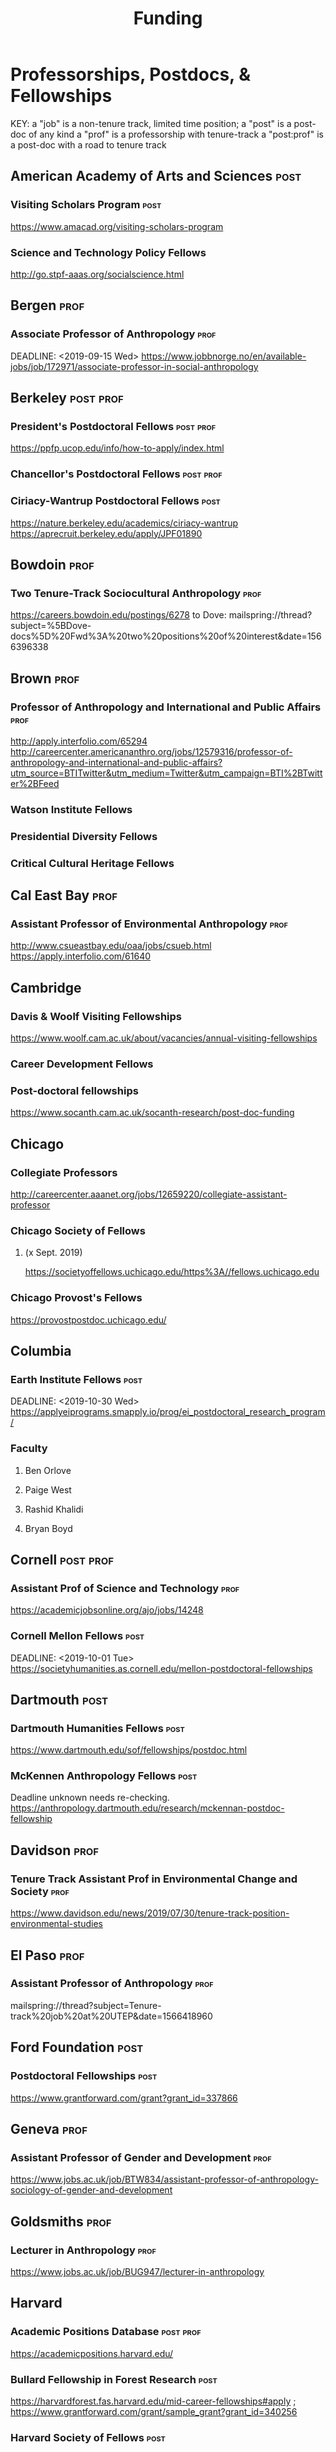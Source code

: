 #+TITLE: Funding
#+DATE: 

* Professorships, Postdocs, & Fellowships
KEY:
a "job" is a non-tenure track, limited time position;
a "post" is a post-doc of any kind
a "prof" is a professorship with tenure-track
a "post:prof" is a post-doc with a road to tenure track
** American Academy of Arts and Sciences :post:
*** Visiting Scholars Program :post:
    DEADLINE: <2019-10-01 Tue>
    https://www.amacad.org/visiting-scholars-program
*** Science and Technology Policy Fellows
    DEADLINE: <2019-11-01 Fri>
    http://go.stpf-aaas.org/socialscience.html
** Bergen :prof:
*** Associate Professor of Anthropology :prof:
    DEADLINE: <2019-09-15 Wed>    https://www.jobbnorge.no/en/available-jobs/job/172971/associate-professor-in-social-anthropology
** Berkeley :post:prof:
*** President's Postdoctoral Fellows :post:prof:
    DEADLINE: <2019-11-11 Mon>
    https://ppfp.ucop.edu/info/how-to-apply/index.html
*** Chancellor's Postdoctoral Fellows :post:prof:
    DEADLINE: <2019-11-11 Mon>
*** Ciriacy-Wantrup Postdoctoral Fellows :post:
    DEADLINE: <2019-12-01 Sun>
    https://nature.berkeley.edu/academics/ciriacy-wantrup
    https://aprecruit.berkeley.edu/apply/JPF01890
** Bowdoin :prof:
*** Two Tenure-Track Sociocultural Anthropology                        :prof:
    DEADLINE: <2019-09-15 Sun>
    https://careers.bowdoin.edu/postings/6278
    to Dove: mailspring://thread?subject=%5BDove-docs%5D%20Fwd%3A%20two%20positions%20of%20interest&date=1566396338
** Brown :prof:
*** Professor of Anthropology and International and Public Affairs :prof:
    DEADLINE: <2019-10-15 Tue>
    http://apply.interfolio.com/65294
    http://careercenter.americananthro.org/jobs/12579316/professor-of-anthropology-and-international-and-public-affairs?utm_source=BTITwitter&utm_medium=Twitter&utm_campaign=BTI%2BTwitter%2BFeed
*** Watson Institute Fellows
*** Presidential Diversity Fellows
*** Critical Cultural Heritage Fellows
** Cal East Bay :prof:
*** Assistant Professor of Environmental Anthropology :prof:
    DEADLINE: <2019-09-20 Fri>
    http://www.csueastbay.edu/oaa/jobs/csueb.html
    https://apply.interfolio.com/61640
** Cambridge
*** Davis & Woolf Visiting Fellowships
    https://www.woolf.cam.ac.uk/about/vacancies/annual-visiting-fellowships
*** Career Development Fellows
*** Post-doctoral fellowships
    https://www.socanth.cam.ac.uk/socanth-research/post-doc-funding
** Chicago
*** Collegiate Professors
    DEADLINE: <2019-10-11 Fri>
    http://careercenter.aaanet.org/jobs/12659220/collegiate-assistant-professor
*** Chicago Society of Fellows
**** (x Sept. 2019)
     https://societyoffellows.uchicago.edu/https%3A//fellows.uchicago.edu
*** Chicago Provost's Fellows
    https://provostpostdoc.uchicago.edu/
** Columbia
*** Earth Institute Fellows :post:
    DEADLINE: <2019-10-30 Wed>    https://applyeiprograms.smapply.io/prog/ei_postdoctoral_research_program/
*** Faculty
**** Ben Orlove
**** Paige West
**** Rashid Khalidi
**** Bryan Boyd
** Cornell :post:prof:
*** Assistant Prof of Science and Technology :prof:
    DEADLINE: <2019-11-01 Fri>
    https://academicjobsonline.org/ajo/jobs/14248
*** Cornell Mellon Fellows :post:
    DEADLINE: <2019-10-01 Tue> https://societyhumanities.as.cornell.edu/mellon-postdoctoral-fellowships
** Dartmouth :post:
*** Dartmouth Humanities Fellows :post:
    DEADLINE: <2019-09-16 Mon>
    https://www.dartmouth.edu/sof/fellowships/postdoc.html
*** McKennen Anthropology Fellows :post:
    DEADLINE: <2019-08-31 Sat>
    Deadline unknown needs re-checking. 
https://anthropology.dartmouth.edu/research/mckennan-postdoc-fellowship
** Davidson :prof:
*** Tenure Track Assistant Prof in Environmental Change and Society :prof:
    DEADLINE: <2019-10-01 Tue>
    https://www.davidson.edu/news/2019/07/30/tenure-track-position-environmental-studies
** El Paso :prof:
*** Assistant Professor of Anthropology :prof:
    mailspring://thread?subject=Tenure-track%20job%20at%20UTEP&date=1566418960
** Ford Foundation :post:
*** Postdoctoral Fellowships :post:
    SCHEDULED: <2019-11-20 Wed> DEADLINE: <2019-12-10 Tue>
    https://www.grantforward.com/grant?grant_id=337866
** Geneva :prof:
*** Assistant Professor of Gender and Development :prof:
   DEADLINE: <2019-08-31 Sat>
   https://www.jobs.ac.uk/job/BTW834/assistant-professor-of-anthropology-sociology-of-gender-and-development
** Goldsmiths :prof:
*** Lecturer in Anthropology :prof:
    https://www.jobs.ac.uk/job/BUG947/lecturer-in-anthropology
** Harvard
*** Academic Positions Database :post:prof:
    https://academicpositions.harvard.edu/
*** Bullard Fellowship in Forest Research :post:
    DEADLINE: <2020-01-15 Wed>
    https://harvardforest.fas.harvard.edu/mid-career-fellowships#apply ; 
    https://www.grantforward.com/grant/sample_grant?grant_id=340256
*** Harvard Society of Fellows :post:
     Nominations DEADLINE: <2019-08-09 Fri>
     https://socfell.fas.harvard.edu/nomination-procedure
*** Harvard Academy Scholars :post:
    DEADLINE: <2019-10-01 Tue>
    https://academy.wcfia.harvard.edu/programs/academy_scholar
    Academy Scholars Program
*** Academy for International and Area Studies Postdoc :post:
    DEADLINE: <2019-10-01 Tue>
    http://careercenter.aaanet.org/jobs/12691007/harvard-academy-for-international-and-area-studies-postdoc
*** Center for Environment Fellows :post:
    DEADLINE: <2020-01-16 Thu> http://environment.harvard.edu/environmental-fellows-program
*** Global American Studies Fellows :post:
    DEADLINE: <2019-11-17 Sun>
*** Inequality in America Fellows :post:
    DEADLINE: <2019-12-01 Sun> 
    2019 Deadline will be announced in September;    https://inequalityinamerica.fas.harvard.edu/postdoctoral-program
*** Mahindra Humanities Fellows :post:
    DEADLINE: <2019-11-05 Tue>
    http://mahindrahumanities.fas.harvard.edu/content/postdoctoral-fellowships
*** Schroeder Curatorial Fellows :post:
    Search web for current advertisement
*** Santo Domingo Fellows DRCLAS :post:
    DEADLINE: <2020-01-01 Wed> https://drclas.harvard.edu/pages/visiting-scholarfellow-opportunities-type
** Laussanne
*** TODO [#A] Assistant Professor in Societal Challenges of Climate Change Impacts :prof:
    SCHEDULED: <2019-07-29 Mon> DEADLINE: <2019-09-25 Wed>
    https://academicpositions.com/ad/university-of-lausanne/2019/assistant-professor-tenure-track-in-societal-challenges-of-climate-change-impacts/131626
** Indiana
*** Assistant or Associate Professor, Sustainable Food Systems
    SCHEDULED: <2019-08-24 Sat> DEADLINE: <2019-09-01 Sun>
    http://indiana.peopleadmin.com/postings/7876
** Los Angeles
*** Faculty
**** David A. Scott (Archaeology)
     https://www.ioa.ucla.edu/people/david-scott
** Manchester :post:
*** Research Fellowship in Socio-Environmental Systems :post:
    DEADLINE: <2019-10-06 Sun>
    https://www.jobs.ac.uk/job/BUR976/research-fellowship-in-socio-environmental-systems
** McGill
*** Mellon Postdoctoral Fellows :post:
    DEADLINE: <2019-11-26 Tue>
    https://www.mcgill.ca/arts/research/fellowships/mellon
*** Flegg Postdoctoral Fellows :post:
** McMaster
*** Assistant Prof. Sociocultural :prof:
    DEADLINE: <2019-11-01 Fri>
    http://careercenter.aaanet.org/jobs/12698385/assistant-professor-social-cultural-anthropology
** Michigan
*** Michigan Society of Fellows :post:
    DEADLINE: <2019-09-01 Sun>
    http://societyoffellows.umich.edu/the-fellowship/
*** President's Postdoctoral Fellows :post:
    DEADLINE: <2019-11-01 Fri>
    http://presidentspostdoc.umich.edu/
*** LSA Collegiate Fellows :post:prof:
    DEADLINE: <2019-10-01 Tue>
    https://lsa.umich.edu/ncid/fellowships-awards/lsa-collegiate-postdoctoral-fellowship.html
*** Critical Translation Studies Fellows
** Michigan State
*** TODO Research Associate with Tenure Track                     :post:prof:
    DEADLINE: <2019-08-28 Wed>
    http://careercenter.aaanet.org/jobs/12526529/research-associate
** MIT
*** SHASS Digital Humanities Fellows
    https://shass.mit.edu/academics/graduate/digital-humanities-postdoc
** New School and New York Historical Society
*** Postdoctoral Fellows
** Notre Dame
*** Assist. Prof in Environmental Policy
    DEADLINE: <2019-11-01 Fri>
    https://apply.interfolio.com/66421
** Oxford :post:job:
*** Stipendiary Lectureship in Anthropology :job:
    DEADLINE: <2019-09-06 Fri>
    https://www.jobs.ac.uk/job/BUD663/stipendiary-lecturership-in-social-and-cultural-anthropology
*** American Institute Fellows
*** Oxford Centre for Islamic Studies :post:
    DEADLINE: <2019-08-29 Thu>
    https://www.jobs.ac.uk/job/BTX710/research-fellowships
** Penn
*** Mellon Postdoctoral Fellows
*** Environmental Humanities Fellows
** Princeton :prof:post:
*** Tenure-Track Assistant Professor                                   :prof:
    DEADLINE: <2019-10-04 Fri>
    https://puwebp.princeton.edu/AcadHire/apply/application.xhtml?listingId=12581
*** Tenure-Track Assist. Prof. Environmental Humanities :prof:
    DEADLINE: <2019-10-05 Sat>
    https://www.princeton.edu/acad-positions/position/13221
*** Princeton Society of Fellows                                       :post:
    DEADLINE: <2019-08-22 Thu>
    https://sf.princeton.edu/application
*** Woodrow Wilson Values and Public Policy Fellows                    :post:
    DEADLINE: <2019-11-11 Mon>
    Two year position. Should associate with a center or program, see: http://wws.princeton.edu/centers-programs.
    Application info: https://uchv.princeton.edu/academic-programs/postdoctoral-research-associate-values-and-public-policy
*** PIIRS Postdoctoral Fellows
** Puget Sound
*** Assistant Professor of Anthropology
    DEADLINE: <2019-09-30 Mon>
    https://www2.pugetsound.jobs/psc/HRPRD/EMPLOYEE/HRMS/c/HRS_HRAM.HRS_APP_SCHJOB.GBL?FOCUS=Applicant&siteid=3&
** San Diego State :prof:
*** Anthropologist in Science and Technology Studies                   :prof:
    DEADLINE: <2019-09-15 Sun>
    https://apply.interfolio.com/64831
** Stanford :post:prof:
*** Assistant Professor in Social Science of Muslim Societies :prof:
*** Mellon Fellows in the Humanities
    http://shc.stanford.edu/fellowships/mellon
**** Faculty
**** Richard White (History)
     https://history.stanford.edu/people/richard-white
**** Tanya Luhrmann (Anthropology)
*** Thinking Matters Fellows

** Smithsonian Tropical Research Institute
*** DONE E.S. Tupper Three-year Postdoc
    DEADLINE: <2019-08-15 Thu>
    https://www.grantforward.com/grant?grant_id=339623&offset=2
    https://stri.si.edu/sites/default/files/3year_tupper_postdocad.pdf
    https://solaa.si.edu/
** Southern California
*** Middle East Postdoctoral Fellows
** Victoria :prof:
*** Assistant Prof. Anthropology Indigenous Scholarship :prof:
    DEADLINE: <2019-10-18 Fri>
    http://careercenter.aaanet.org/jobs/12667660/assistant-or-associate-professor-in-anthropology-indigenous-scholar
** Yale
*** Academic Positions Database
    https://postdocs.yale.edu/yale-postdoctoral-positions
*** Cullman-NYBG Postdoc :post:
    DEADLINE: <2020-12-20 Sun>
*** Humanities Fellows
*** Middle East Fellows
*** [#C] Study of Slavery, Resistance, and Abolition 
*** Faculty
**** Michael Dove
**** Paul Kockelman
** Yale-NUS
*** Tenure-Track Assistant Professor in Anthropology :prof:
    DEADLINE: <2019-10-31 Thu>
    mailspring://thread?subject=FW%3A%20Tenure-Track%20Assistant%20Professor%20Position%20in%20Anthropology%20at%20Yale-NUS%20College%20Posted&date=1564073938
*** Humanities Fellows :post:
    DEADLINE: <2019-11-30 Sat>
** York
*** Anthropology of Race, Racisms, and Racialization :prof:
    DEADLINE: <2019-10-15 Tue>
    http://careercenter.aaanet.org/jobs/12703129/anthropology-of-race-racisms-and-racialization
** Waikato
*** DONE Lecturer in Anthropology
    DEADLINE: <2019-07-31 Wed>
    https://www.waikato.ac.nz/vacancies/current-vacancies
** Wenner Grenn
*** Hunt Postdoctoral Fellowship :post:
    http://www.wennergren.org/programs/hunt-postdoctoral-fellowships
     DEADLINE: <2020-05-01 Fri>
** Wesleyan
*** Mellon Humanities Fellows
*** Writing in the Social Sciences Fellows

** Western Colorado
*** TT Assist. Prof. Env. and Sust. 
    DEADLINE: <2019-09-01 Sun>
    app: https://www.western.edu/human-resources/faculty-and-exempt-job-announcements
** Wooster College :prof:
*** TT A. Prof. Sociology and Anthropology :prof:
    DEADLINE: <2019-11-10 Sun>
    http://apply.interfolio.com/65967
* Finding Aids
  American Anthropological Association: http://careercenter.aaanet.org/jobs ;
  GrantFoward: https://www.grantforward.com ;
  Jobs UK: https://jobs.ac.uk ;
  Academic Positions EU: https://academicpositions.com ;
  Times Higher Education Job Postings https://www.timeshighereducation.com/unijobs/en-us/listings/academic-posts/?Keywords=anthropology#browsing
  Academic Wiki of Soc. Sci. Humanities Post-Docs: https://academicjobs.wikia.org/wiki/Humanities_and_Social_Sciences_Postdocs_2019-2020 ; 


